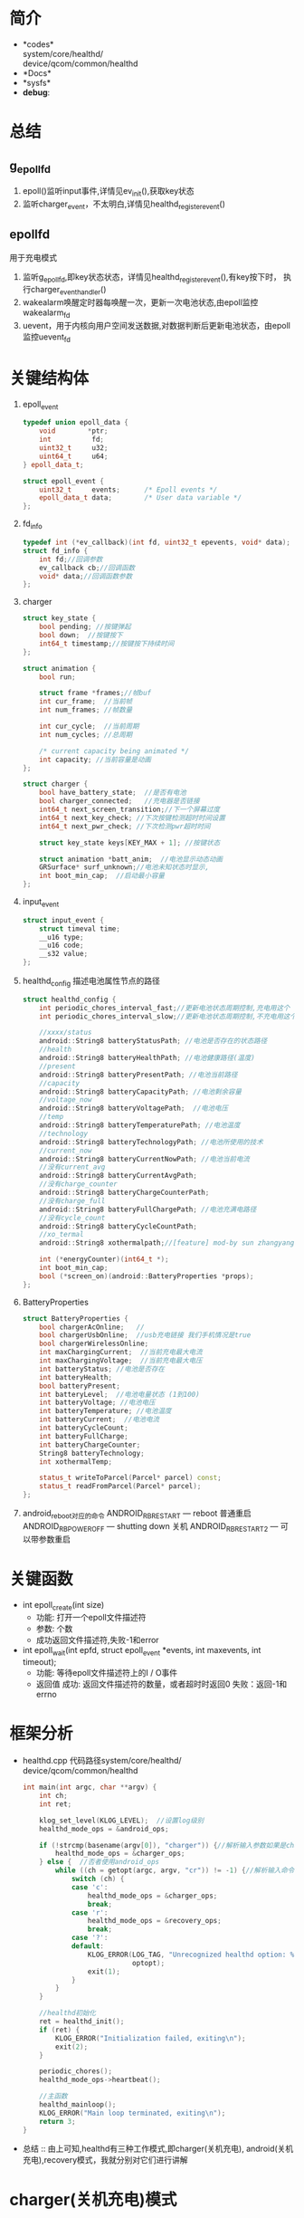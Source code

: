 #+AUTHOR:      wildbook
#+DATE:        a date, fixed, of a format string for format-time-string
#+EMAIL:       www762268@foxmail.com
#+DESCRIPTION: 掌握PMIC之FuelGauge
#+KEYWORDS:    power,pmic,
#+LANGUAGE:    language for HTML, e.g. ‘en’ (org-export-default-language)
#+TEXT:        Some descriptive text to be inserted at the beginning.
#+TEXT:        Several lines may be given.
#+OPTIONS:     H:2 num:t toc:t \n:nil @:t ::t |:t ^:t f:t TeX:t ...
#+LINK_UP:     the ``up'' link of an exported page
#+LINK_HOME:   the ``home'' link of an exported page
#+LATEX_HEADER: extra line(s) for the LaTeX header, like \usepackage{xyz}
* 简介
  + *codes*\\
    system/core/healthd/\\
    device/qcom/common/healthd\\
  + *Docs*\\
  + *sysfs*\\
  + *debug*:\\
* 总结
** g_epoll_fd
   1. epoll()监听input事件,详情见ev_init(),获取key状态
   2. 监听charger_event，不太明白,详情见healthd_register_event()
** epollfd
   用于充电模式
   1. 监听g_epoll_fd,即key状态状态，详情见healthd_register_event(),有key按下时，
      执行charger_event_handler()
   2. wakealarm唤醒定时器每唤醒一次，更新一次电池状态,由epoll监控wakealarm_fd
   3. uevent，用于内核向用户空间发送数据,对数据判断后更新电池状态，由epoll监控uevent_fd
* 关键结构体
1. epoll_event
   #+begin_src cpp
     typedef union epoll_data {
         void        *ptr;
         int          fd;
         uint32_t     u32;
         uint64_t     u64;
     } epoll_data_t;

     struct epoll_event {
         uint32_t     events;      /* Epoll events */
         epoll_data_t data;        /* User data variable */
     };
   #+end_src
2. fd_info
   #+begin_src cpp
     typedef int (*ev_callback)(int fd, uint32_t epevents, void* data);
     struct fd_info {
         int fd;//回调参数
         ev_callback cb;//回调函数
         void* data;//回调函数参数
     };
   #+end_src
3. charger
   #+begin_src cpp
     struct key_state {
         bool pending; //按键弹起
         bool down;  //按键按下
         int64_t timestamp;//按键按下持续时间
     };

     struct animation {
         bool run;

         struct frame *frames;//帧buf
         int cur_frame;  //当前帧
         int num_frames; //帧数量

         int cur_cycle;  //当前周期
         int num_cycles; //总周期

         /* current capacity being animated */
         int capacity; //当前容量是动画
     };

     struct charger {
         bool have_battery_state;  //是否有电池
         bool charger_connected;   //充电器是否链接
         int64_t next_screen_transition;//下一个屏幕过度
         int64_t next_key_check; //下次按键检测超时时间设置
         int64_t next_pwr_check; //下次检测pwr超时时间

         struct key_state keys[KEY_MAX + 1]; //按键状态

         struct animation *batt_anim;  //电池显示动态动画
         GRSurface* surf_unknown;//电池未知状态时显示,
         int boot_min_cap;  //启动最小容量
     };

   #+end_src
4. input_event
   #+begin_src cpp
     struct input_event {
         struct timeval time;
         __u16 type;
         __u16 code;
         __s32 value;
     };
   #+end_src
5. healthd_config
   描述电池属性节点的路径
   #+begin_src cpp
     struct healthd_config {
         int periodic_chores_interval_fast;//更新电池状态周期控制,充电用这个
         int periodic_chores_interval_slow;//更新电池状态周期控制,不充电用这个

         //xxxx/status
         android::String8 batteryStatusPath; //电池是否存在的状态路径
         //health
         android::String8 batteryHealthPath; //电池健康路径(温度)
         //present
         android::String8 batteryPresentPath; //电池当前路径
         //capacity
         android::String8 batteryCapacityPath; //电池剩余容量
         //voltage_now
         android::String8 batteryVoltagePath;  //电池电压
         //temp
         android::String8 batteryTemperaturePath; //电池温度
         //technology
         android::String8 batteryTechnologyPath; //电池所使用的技术
         //current_now
         android::String8 batteryCurrentNowPath; //电池当前电流
         //没有current_avg
         android::String8 batteryCurrentAvgPath;
         //没有charge_counter
         android::String8 batteryChargeCounterPath;
         //没有charge_full
         android::String8 batteryFullChargePath; //电池充满电路径
         //没有cycle_count
         android::String8 batteryCycleCountPath;
         //xo_termal
         android::String8 xothermalpath;//[feature] mod-by sun zhangyang for defect2167030,2016.05.18

         int (*energyCounter)(int64_t *);
         int boot_min_cap;
         bool (*screen_on)(android::BatteryProperties *props);
     };
   #+end_src
7. BatteryProperties
   #+begin_src cpp
     struct BatteryProperties {
         bool chargerAcOnline;   //
         bool chargerUsbOnline;  //usb充电链接 我们手机情况是true
         bool chargerWirelessOnline;
         int maxChargingCurrent;  //当前充电最大电流
         int maxChargingVoltage;  //当前充电最大电压
         int batteryStatus; //电池是否存在
         int batteryHealth;
         bool batteryPresent;
         int batteryLevel;  //电池电量状态 (1到100)
         int batteryVoltage; //电池电压
         int batteryTemperature; //电池温度
         int batteryCurrent;  //电池电流
         int batteryCycleCount;
         int batteryFullCharge;
         int batteryChargeCounter;
         String8 batteryTechnology;
         int xothermalTemp;

         status_t writeToParcel(Parcel* parcel) const;
         status_t readFromParcel(Parcel* parcel);
     };
   #+end_src
8. android_reboot对应的命令
   ANDROID_RB_RESTART   --- reboot 普通重启
   ANDROID_RB_POWEROFF  --- shutting down 关机
   ANDROID_RB_RESTART2  --- 可以带参数重启
* 关键函数
  + int epoll_create(int size)
    + 功能: 打开一个epoll文件描述符
    + 参数: 个数
    + 成功返回文件描述符,失败-1和error
  + int epoll_wait(int epfd, struct epoll_event *events, int maxevents, int timeout);
    + 功能: 等待epoll文件描述符上的I / O事件
    + 返回值
      成功: 返回文件描述符的数量，或者超时时返回0
      失败：返回-1和errno
* 框架分析
+ healthd.cpp
  代码路径system/core/healthd/
  device/qcom/common/healthd
  #+begin_src cpp
    int main(int argc, char **argv) {
        int ch;
        int ret;

        klog_set_level(KLOG_LEVEL);  //设置log级别
        healthd_mode_ops = &android_ops;

        if (!strcmp(basename(argv[0]), "charger")) {//解析输入参数如果是charger的使用charger_ops
            healthd_mode_ops = &charger_ops;
        } else {  //否者使用android_ops
            while ((ch = getopt(argc, argv, "cr")) != -1) {//解析输入命令,各个命令对应不同的mode_ops
                switch (ch) {
                case 'c':
                    healthd_mode_ops = &charger_ops;
                    break;
                case 'r':
                    healthd_mode_ops = &recovery_ops;
                    break;
                case '?':
                default:
                    KLOG_ERROR(LOG_TAG, "Unrecognized healthd option: %c\n",
                               optopt);
                    exit(1);
                }
            }
        }

        //healthd初始化
        ret = healthd_init();
        if (ret) {
            KLOG_ERROR("Initialization failed, exiting\n");
            exit(2);
        }

        periodic_chores();
        healthd_mode_ops->heartbeat();

        //主函数
        healthd_mainloop();
        KLOG_ERROR("Main loop terminated, exiting\n");
        return 3;
    }
  #+end_src
+ 总结 :: 由上可知,healthd有三种工作模式,即charger(关机充电),
     android(关机充电),recovery模式，我就分别对它们进行讲解
* charger(关机充电)模式
** charger总结
   + *Code*:\\
     system/core/healthd/
     device/qcom/common/healthd/
** android_ops
   #+begin_src cpp
   static struct healthd_mode_ops charger_ops = {
     .init = healthd_mode_charger_init,
     .preparetowait = healthd_mode_charger_preparetowait,
     .heartbeat = healthd_mode_charger_heartbeat,
     .battery_update = healthd_mode_charger_battery_update,
   };
   #+end_src
** healthd_init()
+ healthd_init()
#+begin_src cpp
static int healthd_init() {

    /* io复用*/
    epollfd = epoll_create(MAX_EPOLL_EVENTS);
    if (epollfd == -1) {
        KLOG_ERROR(LOG_TAG,
                   "epoll_create failed; errno=%d\n",
                   errno);
        return -1;
    }

    //用户定义的板级初始化,设置定时关机
    healthd_board_init(&healthd_config);

    /*io复用 /dev/input/event中的 按键事件，相对坐标，EV_SW类型事件*/
    /*绘制充电状态图*/
    healthd_mode_ops->init(&healthd_config);

    /*定时器唤醒初始化*/
    /*让epoll监听唤醒事件*/
    /*定时器每次唤醒都会检测一下电池的状态，电池链接与否会决定定时定时器唤醒周期*/
    wakealarm_init();

    /*socket监听事件初始化*/
    uevent_init();

    /*建一个对象，并初始化它，从而获取电源的设备节点 /sys/class/power_supply/battery/xxx*/
    gBatteryMonitor = new BatteryMonitor();
    gBatteryMonitor->init(&healthd_config);
    return 0;
}
#+end_src
+ healthd_board_init()  => power_off_alarm_init()
  #+begin_src cpp
  void power_off_alarm_init(void)
  {
      pthread_t tid;
      int rc;
      char value[PROP_VALUE_MAX];

      property_get("ro.bootmode", value, "");
      if (!strcmp("charger", value)) {
         
          //创建定时关机线程
          rc = pthread_create(&tid, NULL, alarm_thread, NULL);
          if (rc < 0)
              LOGE("Create alarm thread failed\n");
      }
  }
  #+end_src
+ healthd_mode_ops->init()
  #+begin_src cpp
  void healthd_mode_charger_init(struct healthd_config* config)
  {
      int ret;
      struct charger *charger = &charger_state;
      int i;
      int epollfd;

      dump_last_kmsg();

      LOGW("--------------- STARTING CHARGER MODE ---------------\n");

      /*板级初始化,如果不能充电，就重启,这步确保进入charger模式*/
      healthd_board_mode_charger_init();

      //epoll:对/dev/input/eventxx事件的监听,并改变charger.key值
      //代码路径bootable/recovery/minui/
      ret = ev_init(input_callback, charger);
      if (!ret) {

          //获取epoll的节点
          epollfd = ev_get_epollfd();
          //注册 charger的epoll监听事件
          healthd_register_event(epollfd, charger_event_handler);
      }

      //这里生成一个表示电池错误的surface，并把这个指针保存到charger->surf_unknown中,
      ret = res_create_display_surface("charger/battery_fail", &charger->surf_unknown);
      if (ret < 0) {
          LOGE("Cannot load battery_fail image\n");
          charger->surf_unknown = NULL;
      }

      //电池温度显示图的初始化
      create_display_surface("charger/battery_temp_low",
              &batt_temp_low_frames[0].surface);
      create_display_surface("charger/battery_temp_high",
              &batt_temp_high_frames[0].surface);
      create_display_surface("charger/battery_temp_too_high",
              &batt_temp_too_high_frames[0].surface);
      create_display_surface("charger/battery_temp_too_low",
              &batt_temp_too_low_frames[0].surface);

      //充电电池显示动画
      charger->batt_anim = &battery_animation;

      GRSurface** scale_frames;
      int scale_count;
      int scale_fps;

  /*                     以下全部是充电的动态图**/
  #ifdef TCTNB_NEW_CHARGER_ICON
      struct {
          char *png;
          GRSurface **surface;
      } res [] = {
          {
              .png = (char *)"charger/percent",//百分比显示
              .surface = &charger->surf_percent,
          },
          {
              .png = (char *)"charger/battery_warn",//电池未知警告
              .surface = &charger->surf_unknown,
          },
          {
              .png = (char *)"charger/empty_battery", //没电池显示
              .surface = &charger->empty_battery,
          },
      };
      for ( i = 0; i < (int)ARRAY_SIZE(res); ++i) {
          ret = res_create_display_surface(res[i].png, res[i].surface);
          if (ret < 0) {
              LOGE("Cannot load image %s (%d)\n", res[i].png, ret);
              *(res[i].surface) = NULL;
          }
      }

      ret = res_create_multi_display_surface("charger/num", &scale_count,&scale_fps,&charger->surf_num);
      if (ret < 0 || scale_count != 10) {
          LOGE("Cannot load number image (%d)\n", ret);
          charger->surf_num = NULL;
      }
      ret = res_create_multi_display_surface("charger/battery_scale_tct", &scale_count, &scale_fps,
                                             &scale_frames);
  #else
      ret = res_create_multi_display_surface("charger/battery_scale", &scale_count, &scale_fps,
                                             &scale_frames);
  #endif
  /* MODIFIED-END by li jiang,BUG-3009987*/
      if (ret < 0) {
          LOGE("Cannot load battery_scale image\n");
          charger->batt_anim->num_frames = 0;
          charger->batt_anim->num_cycles = 1;
      } else if (scale_count != charger->batt_anim->num_frames) {
          LOGE("battery_scale image has unexpected frame count (%d, expected %d)\n",
               scale_count, charger->batt_anim->num_frames);
          charger->batt_anim->num_frames = 0;
          charger->batt_anim->num_cycles = 1;
      } else {
          for (i = 0; i < charger->batt_anim->num_frames; i++) {
              charger->batt_anim->frames[i].surface = scale_frames[i];
          }
      }

      ev_sync_key_state(set_key_callback, charger);

      charger->next_screen_transition = -1;
      charger->next_key_check = -1;
      charger->next_pwr_check = -1;
      healthd_config = config;
      charger->boot_min_cap = config->boot_min_cap;
  }
  #+end_src
+ healthd_board_mode_charger_init()
  #+begin_src cpp
  void healthd_board_mode_charger_init()
  {
      int ret;
      char buff[8] = "\0";
      int charging_enabled = 0;
      int bms_ready = 0;
      int wait_count = 0;
      int fd;

      /*判断充电是否允许*/
      fd = open(CHARGING_ENABLED_PATH, O_RDONLY);
      ret = read(fd, buff, sizeof(buff));
      close(fd);
      if (ret > 0) {
          sscanf(buff, "%d\n", &charging_enabled);
          LOGW("android charging is %s\n",
                  !!charging_enabled ? "enabled" : "disabled");
          /*如果禁止，重启并退出关机充电模式*/
          if (!charging_enabled)
              android_reboot(ANDROID_RB_RESTART, 0, 0);
      }
      
      /*不知道干啥的*/
      fd = open(BMS_READY_PATH, O_RDONLY);
      if (fd < 0)
              return;
      while (1) {
          ret = read(fd, buff, sizeof(buff));
          if (ret >= 0)
              sscanf(buff, "%d\n", &bms_ready);
          else
              LOGE("read soc-ready failed, ret=%d\n", ret);

          if ((bms_ready > 0) || (wait_count++ > WAIT_BMS_READY_TIMES_MAX))
              break;
          usleep(WAIT_BMS_READY_INTERVAL_USEC);
          lseek(fd, 0, SEEK_SET);
      }
      close(fd);
      LOGV("Checking BMS SoC ready done!\n");
  }
  #+end_src
+ uevent_init()
  #+begin_src cpp
  static void uevent_init(void) {
      //创建套接字，用于内核到上层间通讯
      uevent_fd = uevent_open_socket(64*1024, true);

      if (uevent_fd < 0) {
          KLOG_ERROR(LOG_TAG, "uevent_init: uevent_open_socket failed\n");
          return;
      }

      fcntl(uevent_fd, F_SETFL, O_NONBLOCK);
      //uevent_event()主要更新电池状态
      if (healthd_register_event(uevent_fd, uevent_event))
          KLOG_ERROR(LOG_TAG,
                     "register for uevent events failed\n");
  }
  #+end_src
+ input_callback
  #+begin_src cpp
  static int input_callback(int fd, unsigned int epevents, void *data)
  {
      struct charger *charger = (struct charger *)data;
      struct input_event ev;
      int ret;

      //获取输入信息保存在ev中
      ret = ev_get_input(fd, epevents, &ev);
      if (ret)
          return -1;
      //更新charger按键状态,即charger.keys的值
      update_input_state(charger, &ev);
      return 0;
  }
  #+end_src
** periodic_chores();
#+begin_src cpp
static void periodic_chores() {
    healthd_battery_update();
}
#+end_src
+ healthd_battery_update()
#+begin_src cpp
void healthd_battery_update(void) {

   /*调用update函数，根据返回值判断充电状态，充电为true,即我们用的是usb充电*/
   /*充电时，我们选择xxx_fast这个，让它更新电池状态的周期短些*/
   int new_wake_interval = gBatteryMonitor->update() ?
       healthd_config.periodic_chores_interval_fast :
           healthd_config.periodic_chores_interval_slow;

    /*设置闹钟唤醒的周期*/
    if (new_wake_interval != wakealarm_wake_interval)
            wakealarm_set_interval(new_wake_interval);

    // During awake periods poll at fast rate.  If wake alarm is set at fast
    // rate then just use the alarm; if wake alarm is set at slow rate then
    // poll at fast rate while awake and let alarm wake up at slow rate when
    // asleep.

    if (healthd_config.periodic_chores_interval_fast == -1)
        awake_poll_interval = -1;
    else
        awake_poll_interval =
            new_wake_interval == healthd_config.periodic_chores_interval_fast ?
                -1 : healthd_config.periodic_chores_interval_fast * 1000;
}

#+end_src
#+begin_src cpp
#+end_src
#+begin_src cpp
#+end_src
** healthd_mode_ops->heartbeat()
+ healthd_mode_charger_heartbeat()
  #+begin_src cpp
  void healthd_mode_charger_heartbeat()
  {
      struct charger *charger = &charger_state;
      int64_t now = curr_time_ms();

      /*主要对power键事件的处理,重启，休眠，唤醒*/
      handle_input_state(charger, now);

      /*电池led显示状态更新*/
      handle_power_supply_state(charger, now);

      /* do screen update last in case any of the above want to start
       * screen transitions (animations, etc)
       */
      /*屏幕动画的更新*/
      update_screen_state(charger, now);
  }
  #+end_src
+ handle_input_state() => process_key()
  #+begin_src cpp
  按键处理
  static void process_key(struct charger *charger, int code, int64_t now)
  {
      struct animation *batt_anim = charger->batt_anim;
      struct key_state *key = &charger->keys[code];

      if (code == KEY_POWER) {
          //电源键按下，且按键时长大于重启时间，手机就重启
          if (key->down) {
              int64_t reboot_timeout = key->timestamp + POWER_ON_KEY_TIME;
              if (now >= reboot_timeout) {
                  if (property_get_bool("ro.enable_boot_charger_mode", false)) {
                      LOGW("[%" PRId64 "] booting from charger mode\n", now);
                      property_set("sys.boot_from_charger_mode", "1");
                  } else {
                      /*手机重启*/
                      if (charger->batt_anim->capacity >= charger->boot_min_cap) {
                          LOGW("[%" PRId64 "] rebooting\n", now);
                          android_reboot(ANDROID_RB_RESTART, 0, 0);
                      } else {
                          LOGV("[%" PRId64 "] ignore power-button press, battery level "
                              "less than minimum\n", now);
                      }
                  }
              } else {
                  //时间不够，设置下次按键检测时间
                  set_next_key_check(charger, key, POWER_ON_KEY_TIME);
              }
          } else {
              if (key->pending) {
                  /*动画未运行时按下按键，则弹出动画并退出休眠*/
                  if (!batt_anim->run) {
                      kick_animation(batt_anim);
                      request_suspend(false);
                  } else {
                  /*如果动画运行时按按键，关闭动画并请求休眠*/
                      reset_animation(batt_anim);
                      charger->next_screen_transition = -1;
                      /*灭屏*/
                      healthd_board_mode_charger_set_backlight(false);
                      gr_fb_blank(true);
                      if (charger->charger_connected)
                          request_suspend(true);
                  }
              }
          }
      }

      key->pending = false;
  }
  #+end_src
+ handle_power_supply_state()
  #+begin_src cpp
  static void handle_power_supply_state(struct charger *charger, int64_t now)
  {
      if (!charger->have_battery_state)
          return;

      /*主要是根据电池电量即温度的状态，改变led灯的颜色，比如100%亮绿灯*/
      healthd_board_mode_charger_battery_update(batt_prop);

      if (!charger->charger_connected) {

          /* Last cycle would have stopped at the extreme top of battery-icon
           * Need to show the correct level corresponding to capacity.
           */
          request_suspend(false);
          if (charger->next_pwr_check == -1) {
              charger->next_pwr_check = now + UNPLUGGED_SHUTDOWN_TIME;
              LOGW("[%" PRId64 "] device unplugged: shutting down in %" PRId64 " (@ %" PRId64 ")\n",
                   now, (int64_t)UNPLUGGED_SHUTDOWN_TIME, charger->next_pwr_check);
          } else if (now >= charger->next_pwr_check) {
              LOGW("[%" PRId64 "] shutting down\n", now);
              android_reboot(ANDROID_RB_POWEROFF, 0, 0); //关机
          } else {
              /* otherwise we already have a shutdown timer scheduled */
          }
      } else {
          /* online supply present, reset shutdown timer if set */
          if (charger->next_pwr_check != -1) {
              LOGW("[%" PRId64 "] device plugged in: shutdown cancelled\n", now);
              //kick_animation(charger->batt_anim);   // wangjin modify for poweroff-charging-reboot bug, PR1921547
          }
          charger->next_pwr_check = -1;
      }
  }
  #+end_src
+ void healthd_board_mode_charger_battery_update()
  主要做一些led状态的更新，比如满电亮绿灯，90%亮红绿灯等等
   #+begin_src cpp
   void healthd_board_mode_charger_battery_update(
                struct android::BatteryProperties *batt_prop)
  {
      static int blink_for_hvdcp = -1;
      static int old_color = 0;
      int i, color, soc, rc;
      bool blink = false;

      /*判断hvdcp充电是否支持红绿灯,显然idol4的项目不支持*/
      if (blink_for_hvdcp == -1)
          blink_for_hvdcp = leds_blink_for_hvdcp_allow();

      if ((blink_for_hvdcp > 0) && is_hvdcp_inserted())
          blink = true;

      soc = batt_prop->batteryLevel;

      for (i = 0; i < ((int)ARRAY_SIZE(soc_leds) - 1); i++) {
          if (soc < soc_leds[i].soc)
              break;
      }
      color = soc_leds[i].color;

      if (old_color != color) {
          if ((color & HVDCP_COLOR_MAP) && blink) {
              if (blink_for_hvdcp & RED_LED) {
                  rc = write_file_int(RED_LED_BLINK_PATH, HVDCP_BLINK_TYPE);
                  if (rc < 0) {
                      LOGE("Fail to write: %s\n", RED_LED_BLINK_PATH);
                      return;
                  }
              }
              if (blink_for_hvdcp & GREEN_LED) {
                  rc = write_file_int(GREEN_LED_BLINK_PATH, HVDCP_BLINK_TYPE);
                  if (rc < 0) {
                      LOGE("Fail to write: %s\n", GREEN_LED_BLINK_PATH);
                      return;
                  }
              }
          } else {
                  set_tricolor_led(0, old_color);
                  set_tricolor_led(1, color);
                  old_color = color;
                  LOGV("soc = %d, set led color 0x%x\n", soc, soc_leds[i].color);
          }
      }
  }
   #+end_src
+ 
          #+begin_src cpp
          #+end_src
** healthd_mainloop()
+ healthd_mainloop()
  #+begin_src cpp
  static void healthd_mainloop(void) {
      while (1) {
          struct epoll_event events[eventct];
          int nevents;
          int timeout = awake_poll_interval;
          int mode_timeout;

          mode_timeout = healthd_mode_ops->preparetowait();
          if (timeout < 0 || (mode_timeout > 0 && mode_timeout < timeout))
              timeout = mode_timeout;
          
          /*io口复用 检测event事件*/
          nevents = epoll_wait(epollfd, events, eventct, timeout);

          if (nevents == -1) {
              if (errno == EINTR)
                  continue;
              KLOG_ERROR(LOG_TAG, "healthd_mainloop: epoll_wait failed\n");
              break;
          }

          for (int n = 0; n < nevents; ++n) {
              if (events[n].data.ptr)
                  (*(void (*)(int))events[n].data.ptr)(events[n].events);
          }

          /*超时，更新显示电池属性*/
          if (!nevents)
              periodic_chores();

          /*按键处理，更新显示状态等*/
          healthd_mode_ops->heartbeat();
      }

      return;
  }
  #+end_src
+ healthd_mode_charger_preparetowait()
  计算超时时间
  #+begin_src cpp
  int healthd_mode_charger_preparetowait(void)
  {
      struct charger *charger = &charger_state;
      int64_t now = curr_time_ms(); //获取当前时间
      int64_t next_event = INT64_MAX;
      int64_t timeout;

      LOGV("[%" PRId64 "] next screen: %" PRId64 " next key: %" PRId64 " next pwr: %" PRId64 "\n", now,
           charger->next_screen_transition, charger->next_key_check,
           charger->next_pwr_check);

      if (charger->next_screen_transition != -1)
          next_event = charger->next_screen_transition;
      if (charger->next_key_check != -1 && charger->next_key_check < next_event)
          next_event = charger->next_key_check;
      if (charger->next_pwr_check != -1 && charger->next_pwr_check < next_event)
          next_event = charger->next_pwr_check;

      if (next_event != -1 && next_event != INT64_MAX)
          timeout = max(0, next_event - now);
      else
          timeout = -1;

     return (int)timeout;
  }

  #+end_src
+ 
   #+begin_src cpp
   #+end_src
+ 
   #+begin_src cpp
   #+end_src
* android(开机充电)模式
** android总结
   + *Code*:\\
     system/core/healthd/
     device/qcom/common/healthd/
** android_ops
   #+begin_src cpp
   static struct healthd_mode_ops android_ops = {
       .init = healthd_mode_android_init,  //初始化
       .preparetowait = healthd_mode_android_preparetowait, //准备等待
       .heartbeat = healthd_mode_nop_heartbeat,     //心跳
       .battery_update = healthd_mode_android_battery_update,//电池状态更新
   };
   #+end_src
* recovery(恢复设置充电)模式
** recovery总结
   + *Code*:\\
     system/core/healthd/
     device/qcom/common/healthd/
** recovery_ops
   #+begin_src cpp
     static struct healthd_mode_ops recovery_ops = {
         .init = healthd_mode_nop_init,
         .preparetowait = healthd_mode_nop_preparetowait,
         .heartbeat = healthd_mode_nop_heartbeat,
         .battery_update = healthd_mode_nop_battery_update,
     };
   #+end_src
